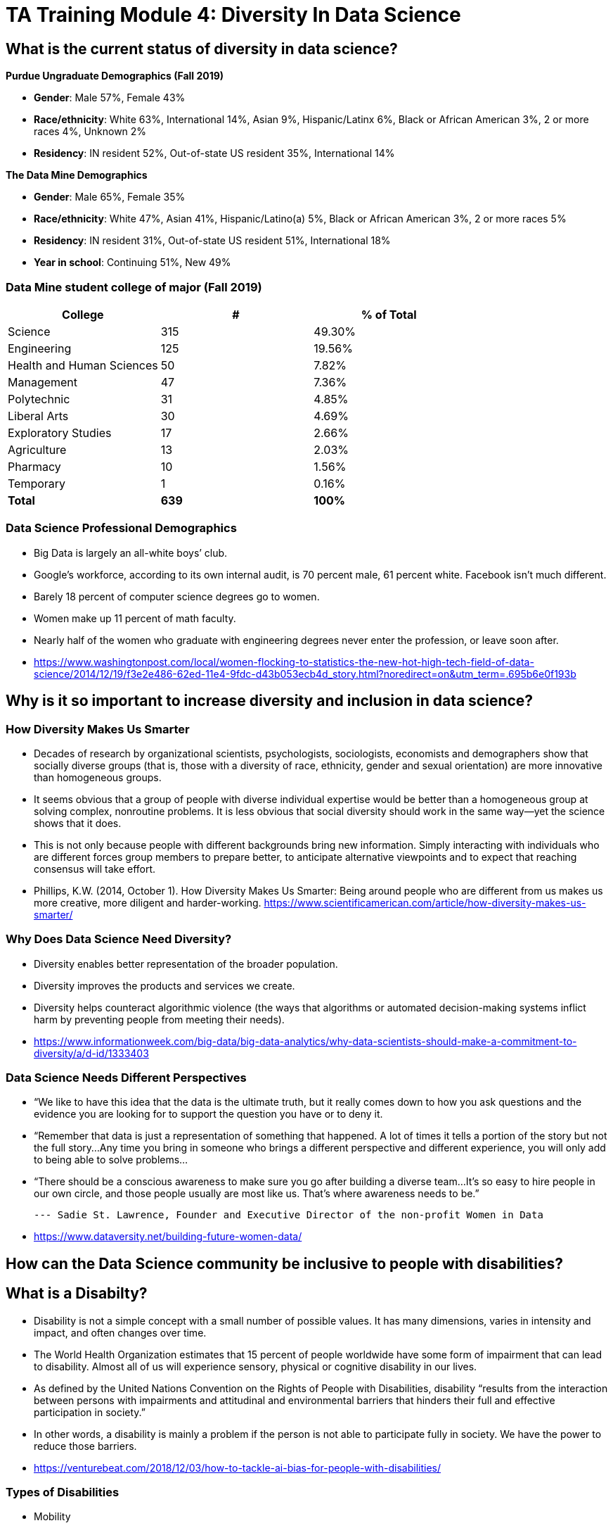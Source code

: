 = TA Training Module 4: Diversity In Data Science

== What is the current status of diversity in data science?

*Purdue Ungraduate Demographics (Fall 2019)*

- *Gender*:  Male 57%, Female 43%

- *Race/ethnicity*:  White 63%, International 14%, Asian 9%, Hispanic/Latinx 6%, Black or African American 3%, 2 or more races 4%, Unknown 2% 

- *Residency*:  IN resident 52%, Out-of-state US resident 35%, International 14%

*The Data Mine Demographics*

- *Gender*:  Male 65%, Female 35%

- *Race/ethnicity*:  White 47%, Asian 41%, Hispanic/Latino(a) 5%, Black or African American 3%, 2 or more races 5%

- *Residency*:  IN resident 31%, Out-of-state US resident 51%, International 18%

- *Year in school*:  Continuing 51%, New 49%

=== Data Mine student college of major (Fall 2019)

[cols="1,1,1"]
|===
|College | # | % of Total

|Science
|315
|49.30%

|Engineering
|125
|19.56%

|Health and Human Sciences
|50
|7.82%

|Management
|47
|7.36%

|Polytechnic
|31
|4.85%

|Liberal Arts
|30
|4.69%

|Exploratory Studies
|17
|2.66%

|Agriculture
|13
|2.03%

|Pharmacy
|10
|1.56%

|Temporary
|1
|0.16%

|*Total*
|*639*
|*100%*
|===

=== Data Science Professional Demographics

- Big Data is largely an all-white boys’ club. 

- Google’s workforce, according to its own internal audit, is 70 percent male, 61 percent white. Facebook isn’t much different. 

- Barely 18 percent of computer science degrees go to women. 

- Women make up 11 percent of math faculty. 

- Nearly half of the women who graduate with engineering degrees never enter the profession, or leave soon after. 

- https://www.washingtonpost.com/local/women-flocking-to-statistics-the-new-hot-high-tech-field-of-data-science/2014/12/19/f3e2e486-62ed-11e4-9fdc-d43b053ecb4d_story.html?noredirect=on&utm_term=.695b6e0f193b


== Why is it so important to increase diversity and inclusion in data science?

=== How Diversity Makes Us Smarter

- Decades of research by organizational scientists, psychologists, sociologists, economists and demographers show that socially diverse groups (that is, those with a diversity of race, ethnicity, gender and sexual orientation) are more innovative than homogeneous groups.
- It seems obvious that a group of people with diverse individual expertise would be better than a homogeneous group at solving complex, nonroutine problems. It is less obvious that social diversity should work in the same way—yet the science shows that it does.
- This is not only because people with different backgrounds bring new information. Simply interacting with individuals who are different forces group members to prepare better, to anticipate alternative viewpoints and to expect that reaching consensus will take effort.
- Phillips, K.W. (2014, October 1). How Diversity Makes Us Smarter: Being around people who are different from us makes us more creative, more diligent and harder-working. https://www.scientificamerican.com/article/how-diversity-makes-us-smarter/ 

=== Why Does Data Science Need Diversity?

- Diversity enables better representation of the broader population.

- Diversity improves the products and services we create.

- Diversity helps counteract algorithmic violence (the ways that algorithms or automated decision-making systems inflict harm by preventing people from meeting their needs).

- https://www.informationweek.com/big-data/big-data-analytics/why-data-scientists-should-make-a-commitment-to-diversity/a/d-id/1333403

=== Data Science Needs Different Perspectives

- “We like to have this idea that the data is the ultimate truth, but it really comes down to how you ask questions and the evidence you are looking for to support the question you have or to deny it.  

- “Remember that data is just a representation of something that happened. A lot of times it tells a portion of the story but not the full story…Any time you bring in someone who brings a different perspective and different experience, you will only add to being able to solve problems…

- “There should be a conscious awareness to make sure you go after building a diverse team…It’s so easy to hire people in our own circle, and those people usually are most like us.  That’s where awareness needs to be.”

		--- Sadie St. Lawrence, Founder and Executive Director of the non-profit Women in Data

- https://www.dataversity.net/building-future-women-data/

== How can the Data Science community be inclusive to people with disabilities?

== What is a Disabilty?

- Disability is not a simple concept with a small number of possible values. It has many dimensions, varies in intensity and impact, and often changes over time. 

- The World Health Organization estimates that 15 percent of people worldwide have some form of impairment that can lead to disability. Almost all of us will experience sensory, physical or cognitive disability in our lives.

- As defined by the United Nations Convention on the Rights of People with Disabilities, disability “results from the interaction between persons with impairments and attitudinal and environmental barriers that hinders their full and effective participation in society.”

- In other words, a disability is mainly a problem if the person is not able to participate fully in society.  We have the power to reduce those barriers.

- https://venturebeat.com/2018/12/03/how-to-tackle-ai-bias-for-people-with-disabilities/

=== Types of Disabilities

- Mobility
- Hearing
- Vision
- Processing information
- Language
- Attention span
- Emotional (including anxiety, depression, or need for personal space)

=== Important Deaf Cultural Notes

- When working with a deaf student, it is considered very rude for a hearing person to “make up” new signs.  

- If a deaf student is working with a sign language interpreter, make eye contact with the student, not the interpreter, when the interpreter speaks the words out loud.  Your conversation is with the student, not the interpreter.

=== Tips for working with people who are blind

- DO identify yourself when initiating a conversation and use the person’s name when talking to them.
- DON’T censor your language to avoid using words like “look.”
- DO describe the layout of large rooms, including how the furniture is arranged.
- DON’T be afraid to ask questions.  It’s better than making assumptions.
- DO give a verbal indication when you leave a conversation or a room.
- DON’T speak to or touch a guide dog.  They are working.
- DO provide electronic copies of materials in advance.
- DON’T use highly stylized typefaces.  Stick to sans-serif fonts like Arial or Calibri.
- DO add alternative text tags to graphics.
- https://www.perkins.org/stories/nine-essential-tips-for-working-with-people-who-are-blind
https://www.dhs.wisconsin.gov/blind/adjustment/dos-donts.htm  

== Why we need people with disabilities in data science

- To ensure AI-based systems are treating people with disabilities fairly, it is essential to include them in the development process. Developers must take the time to consider who the outliers might be, and who might be impacted by the solutions they are developing. 

- The best path ahead is to seek out the affected stakeholders and work with them towards a fair and equitable system. 

- If we can identify and remove bias against people with disabilities from our technologies, we will be taking an important step towards creating a society that respects and upholds the human rights of us all.

- https://venturebeat.com/2018/12/03/how-to-tackle-ai-bias-for-people-with-disabilities/ 

== Example of a data science corporate diversity and inclusion mission statement

- One of Mathematica’s core values is a deep commitment to diversity and inclusion. Building a welcoming and supportive culture that draws on the individual strengths of our employees from different ethnic backgrounds, cultures, abilities, and experiences is key to our success. Our research is more robust because it is informed by a variety of diverse perspectives, and our mission to improve societal well-being is strengthened by a greater understanding of issues and challenges facing the populations we serve. 

- Mathematica’s ongoing commitment to diversity and inclusion is woven into our everyday actions, policies, and practices. We are dedicated to maintaining a work environment in which everyone is treated with respect and dignity. We continually strive to foster a professional and collegial atmosphere that promotes equal employment opportunities and values the contributions of each staff member. 

== Diversity in The Data Mine

=== Impact

- This is the perfect place to make a real difference in the diversity of the data science community.
- We will be reaching over 600 students a year who will go out to work in data science-related careers.
- We have the opportunity to turn a lot of people on to data science if we do our jobs well.
- But we also have the opportunity to turn a lot of people off to data science we don’t pay attention to the culture of The Data Mine.
Let’s be thoughtful!

=== You are an ambassador

- It is an important part of your job as a T.A. to create a welcoming and diverse data science community here in The Data Mine.
- There is not one right type of person or one right way of approaching a problem in data science.
- We can all learn from each other.
- We all bring strengths and insights.
- You will be learning from your students, too.

=== The Data Mine is a home for everyone 
- People of all genders and sexualities.
- People of all races and ethnicities.
- People from throughout the country and around the world.
- People who might have accommodations for accessbility.
- People from all colleges and major programs.
- People of all ages and student classifications. 
- People with different academic and professional goals.
- People with previous data science experience or none at all.
- People who are confident or nervous.

Everybody is WELCOME and NEEDED in data science.  

== First Impressions video
++++
<iframe  class="video" width="560" height="315" src="https://www.youtube.com/watch?v=9rdHHkUomzw&t=122s&ab_channel=PurdueUniversityDiversity" title="YouTube video player" frameborder="0" allow="accelerometer; autoplay; clipboard-write; encrypted-media; gyroscope; picture-in-picture" allowfullscreen></iframe>
++++